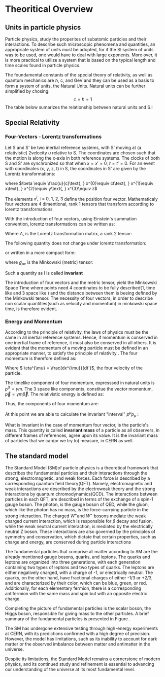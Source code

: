 #+STARTUP: latexpreview
#+STARTUP:   showall
#+STARTUP:   align
#+latex_class: book-noparts

* Theoritical Overview
** Units in particle physics
Particle physics, study the properites of subatomic particles and their interactions. To describe such microscopic phenomena and quantities, an appropriate system of units must be adopted, for if the SI system of units was to be used, one would have to deal with large exponents. More over, it is more practical to utilize a system that is based on the typical length and time scales found in particle physics\cite{thomson_2013}.

The foundamental constants of the special theory of relativity, as well as quantum mechanics are \(\hbar\), c, and  GeV and they can be used as a basis to form a system of units, the Natural Units. Natural units can be further simplified by chosing:
\[ c = \hbar = 1\]
The table below sumarizes the relationship between natural units and S.I

\begin{table}[h!]
\centering
\begin{tabular}{ |p{3cm}|p{4cm}|p{3cm}|  }
 \hline
 \multicolumn{3}{|c|}{Relationship between natural units and S.I} \\
 \hline
 \hline
Quanity & Natural units($ \hbar = c = 1 $) & S.I \\
 \hline
Energy & GeV & $Kg m^{2}s^{-2}$ \\
Momentum & GeV& $ Kg m^{2}s^{-2}$ \\
Mass & GeV & Kg\\
Time & $GeV^{-1}$ & s\\
Length & $GeV^{-1}$ & m\\
 \hline
\end{tabular}
\caption{Some basic quantites in S.I and in Natural units .}
\label{table:natural_units}
\end{table}

** Special Relativity

*** Four-Vectors - Lorentz transformations

Let S and S' be two inertial reference systems, with S' moving at (a relativistic) 2velocity \(u\) relative to S. The coordinates are chosen such that the motion is along the x-axis in both reference systems. The clocks of both S and S' are synchronized so that when \(x = x' = 0\), \(t = t' = 0\).
For an event with coordinates (x, y, z, t) in S, the coordinates in S' are given by the Lorentz transformations:

\begin{equation}
\begin{matrix}
(x')^{0} = \gamma(x^{0} - \beta x^{1}) \\
(x')^{1} = \gamma(x^{1} - \beta x^{0}) \\
(x')^{2} = x^{2} \\
(x')^{3} = x^{3}
\end{matrix}
\end{equation}
where \(\beta \equiv \frac{u}{c}\text{,   } x^{0}\equiv ct\text{,    } x^{1}\equiv x\text{,   } x^{2}\equiv y\text{,   } x^{3}\equiv z\)

The elements \(x^{i}\text{, i = 0, 1, 2, 3}\) define the position four vector. Mathematicaly four vectors are 4 dimentional, rank 1 tensors that transform according to lorentz transformations

With the introduction of four vectors, using Einstein's summation convention, lorentz transformations can be written as:
\begin{equation}
(x')^{i} = \Lambda^{i}_{j}x^{j}
\end{equation}
Where \(\Lambda\), is the Lorentz transformation matrix, a rank 2 tensor:

\begin{equation}
\Lambda = \begin{pmatrix}
 \gamma & -\gamma \beta &  0 & 0 \\
  -\gamma \beta & \gamma &   0 & 0 \\
  0 & 0& 1 &0\\
  0 & 0& 0 &1\\
  \end{pmatrix}
  \end{equation}

The following quantity does not change under lorentz transformation:
\begin{equation}
I^{2} = -(x^{0})^{2} + (x^{1})^{2} + (x^{2})^{2} +(x^{3})^{2} = -(x'^{0})^{2} + (x'^{1})^{2} + (x'^{2})^{2} +(x'^{3})^{2}
\end{equation}
or written in a more compact form:
\begin{equation}
I = g_{\mu \nu}x^{\mu}x^{\nu} = x^{\mu}x_{\mu}
\end{equation} 
where \(g_{\mu\nu}\) is the Minkowski (metric) tensor:

\begin{equation}
g_{\mu \nu} = \begin{pmatrix}
-1 & 0 & 0 & 0\\
0 & 1 & 0 & 0\\
1 & 0 & 1 & 0\\
1 & 0 & 0 & 1\\
\end{pmatrix}
\end{equation}
Such a quantity as I is called *invariant*

The introduction of four vectors and the metric tensor, yield the Minkowski Space Time where points need 4 coordinates to be fully described(1, time like and 3 space like ) and the distance between them is beeing defined by the Minkowski tensor. The necessity of four vectors, in order to describe non scalar quantities(such as velocity and momentum) in minkowski space time, is therefore evident.

*** Energy and Momentum

According to the principle of relativity, the laws of physics must be the same in all inertial reference systems. Hence, if momentum is conserved  in one inertial frame of reference, it must also be conserved in all others. It is evident that the momentum of a moving particle must be defined in an appropriate manner, to satisfy the principle of relativity \cite{gParticles}. The four momentum is therefore defined as:
\begin{equation}
p^{\mu} = m\eta^{\mu}
\end{equation}
Where \( \eta^{\mu} = \frac{dx^{\mu}}{dt'}\), the four velocity of the particle.

The timelike component of four momentum, expresssed in natural units  is \(p^{0} = \gamma m\). The 3 space like components, constitue the vector momentum, \(\vec{p} = \gamma m\vec{\beta}\).
The relativistic energy is defined as:
\begin{equation}
E = \gamma m = p^{0}
\end{equation}
Thus, the components of four momentum are:
\begin{equation}
p^{\mu} = (E, \vec{p})
\end{equation}

At this point we are able to calculate the invariant "interval" \(p^{\mu}p_{\mu}\) :
\begin{equation}
p^{\mu}p_{\mu} = E^{2} - |\vec{p}|^{2} = m^{2}
\end{equation}
What is invariant in the case of momentum four vector, is the particle's mass. This quantity is called *invariant mass* of a particle as all observers, in different frames of references, agree upon its value. It is the invariant mass of particles that we can(or we try to) measure, in CERN as well. 

** The standard model

The Standard Model (SM)of particle physics is a theoretical framework that describes the fundamental particles and their interactions through the strong, electromagnetic, and weak forces. Each force is described by a corresponding quantum field theory(QFT). Namely, electromagnetic and weak interactions are described by the electroweak theory and the strong interactions by quantum chromodynamics(QCD). The interactions between particles in each QFT, are described in terms of the exchange of a spin-1 gauge boson. The photon, is the gauge boson of QED, while the gluon, which like the photon has no mass, is the force-carrying particle in the strong interaction. The charged \(W^{+} \text{and }W^{-}\) bosons mediate the weak charged current interaction, which is responsible for \(\beta\) decay and fusion, while the weak neutral current interaction, is mediated by the electrically neutral Z boson. These interactions are also governed by the principles of symmetry and conservation, which dictate that certain properties, such as charge and energy, are conserved during particle interactions

The fundamental particles that comprise all matter according to SM are the already mentioned gauge bosons, quarks, and leptons. The quarks and leptons are organized into three generations, with each generation containing two types of leptons and two types of quarks. The leptons are either negatively charged, with a charge of -1, or electrically neutral. The quarks, on the other hand, have fractional charges of either -1/3 or +2/3, and are characterized by their color, which can be blue, green, or red. Additionally, for each elementary fermion, there is a corresponding antifermion with the same mass and spin but with an opposite electric charge.
\begin{figure}[ht]
\centering
\includegraphics[width=0.35 \textwidth, ext=.png type=png]{/home/kpapad/UG_thesis/Thesis/Dissertation/src/figures/627px-Standard_Model_of_Elementary_Particles.svg.png}
\caption{Summary of the elementary particles. All matter around us is made up by 12 fermions!}
\label{fig:particles}
\end{figure}


Completing the picture of fundamental particles is the scalar boson, the Higgs boson, responsible for giving mass to the other particles. A brief summary of the fundamental particles is presented in Figure \ref{fig:particles}.

The SM has undergone extensive testing through high-energy experiments at CERN, with its predictions confirmed with a high degree of precision. However, the model has limitations, such as its inability to account for dark matter or the observed imbalance between matter and antimatter in the universe.

Despite its limitations, the Standard Model remains a cornerstone of modern physics, and its continued study and refinement is essential to advancing our understanding of the universe at its most fundamental level.
